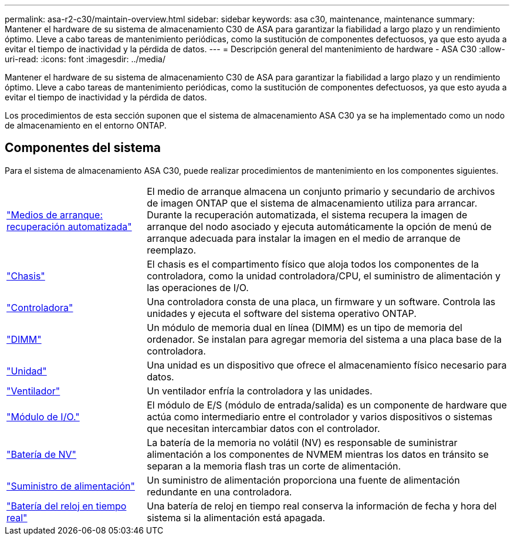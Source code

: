 ---
permalink: asa-r2-c30/maintain-overview.html 
sidebar: sidebar 
keywords: asa c30, maintenance, maintenance 
summary: Mantener el hardware de su sistema de almacenamiento C30 de ASA para garantizar la fiabilidad a largo plazo y un rendimiento óptimo. Lleve a cabo tareas de mantenimiento periódicas, como la sustitución de componentes defectuosos, ya que esto ayuda a evitar el tiempo de inactividad y la pérdida de datos. 
---
= Descripción general del mantenimiento de hardware - ASA C30
:allow-uri-read: 
:icons: font
:imagesdir: ../media/


[role="lead"]
Mantener el hardware de su sistema de almacenamiento C30 de ASA para garantizar la fiabilidad a largo plazo y un rendimiento óptimo. Lleve a cabo tareas de mantenimiento periódicas, como la sustitución de componentes defectuosos, ya que esto ayuda a evitar el tiempo de inactividad y la pérdida de datos.

Los procedimientos de esta sección suponen que el sistema de almacenamiento ASA C30 ya se ha implementado como un nodo de almacenamiento en el entorno ONTAP.



== Componentes del sistema

Para el sistema de almacenamiento ASA C30, puede realizar procedimientos de mantenimiento en los componentes siguientes.

[cols="25,65"]
|===


 a| 
link:bootmedia-replace-workflow-bmr.html["Medios de arranque: recuperación automatizada"]
 a| 
El medio de arranque almacena un conjunto primario y secundario de archivos de imagen ONTAP que el sistema de almacenamiento utiliza para arrancar.  Durante la recuperación automatizada, el sistema recupera la imagen de arranque del nodo asociado y ejecuta automáticamente la opción de menú de arranque adecuada para instalar la imagen en el medio de arranque de reemplazo.



 a| 
link:chassis-replace-workflow.html["Chasis"]
 a| 
El chasis es el compartimento físico que aloja todos los componentes de la controladora, como la unidad controladora/CPU, el suministro de alimentación y las operaciones de I/O.



 a| 
link:controller-replace-workflow.html["Controladora"]
 a| 
Una controladora consta de una placa, un firmware y un software. Controla las unidades y ejecuta el software del sistema operativo ONTAP.



 a| 
link:dimm-replace.html["DIMM"]
 a| 
Un módulo de memoria dual en línea (DIMM) es un tipo de memoria del ordenador. Se instalan para agregar memoria del sistema a una placa base de la controladora.



 a| 
link:drive-replace.html["Unidad"]
 a| 
Una unidad es un dispositivo que ofrece el almacenamiento físico necesario para datos.



 a| 
link:fan-replace.html["Ventilador"]
 a| 
Un ventilador enfría la controladora y las unidades.



 a| 
link:io-module-overview.html["Módulo de I/O."]
 a| 
El módulo de E/S (módulo de entrada/salida) es un componente de hardware que actúa como intermediario entre el controlador y varios dispositivos o sistemas que necesitan intercambiar datos con el controlador.



 a| 
link:nvdimm-battery-replace.html["Batería de NV"]
 a| 
La batería de la memoria no volátil (NV) es responsable de suministrar alimentación a los componentes de NVMEM mientras los datos en tránsito se separan a la memoria flash tras un corte de alimentación.



 a| 
link:power-supply-replace.html["Suministro de alimentación"]
 a| 
Un suministro de alimentación proporciona una fuente de alimentación redundante en una controladora.



 a| 
link:rtc-battery-replace.html["Batería del reloj en tiempo real"]
 a| 
Una batería de reloj en tiempo real conserva la información de fecha y hora del sistema si la alimentación está apagada.

|===